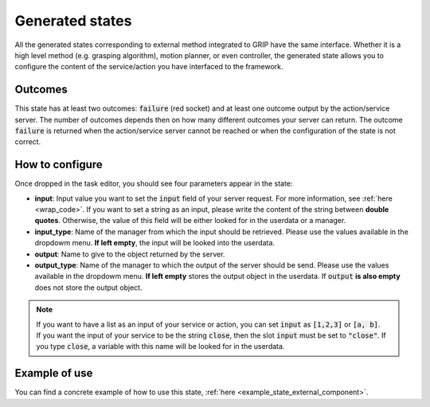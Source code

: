 .. _state_external_component:
****************
Generated states
****************

| All the generated states corresponding to external method integrated to GRIP have the same interface. Whether it is a high level method (e.g. grasping algorithm), motion planner, or even controller, the generated state allows you to configure the content of the service/action you have interfaced to the framework.

Outcomes
########

| This state has at least two outcomes: :code:`failure` (red socket) and at least one outcome output by the action/service server. The number of outcomes depends then on how many different outcomes your server can return. The outcome :code:`failure` is returned when the action/service server cannot be reached or when the configuration of the state is not correct.

How to configure
################

| Once dropped in the task editor, you should see four parameters appear in the state:
* **input**: Input value you want to set the :code:`input` field of your server request. For more information, see :ref:`here <wrap_code>`. If you want to set a string as an input, please write the content of the string between **double quotes**. Otherwise, the value of this field will be either looked for in the userdata or a manager.
* **input_type**: Name of the manager from which the input should be retrieved. Please use the values available in the dropdowm menu. **If left empty**, the input will be looked into the userdata.
* **output**: Name to give to the object returned by the server.
* **output_type**: Name of the manager to which the output of the server should be send. Please use the values available in the dropdowm menu. **If left empty** stores the output object in the userdata. If :code:`output` **is also empty** does not store the output object.

.. note::
  | If you want to have a list as an input of your service or action, you can set :code:`input` as :code:`[1,2,3]` or :code:`[a, b]`.
  | If you want the input of your service to be the string :code:`close`, then the slot :code:`input` must be set to :code:`"close"`. If you type :code:`close`, a variable with this name will be looked for in the userdata.

Example of use
##############

You can find a concrete example of how to use this state, :ref:`here <example_state_external_component>`.
